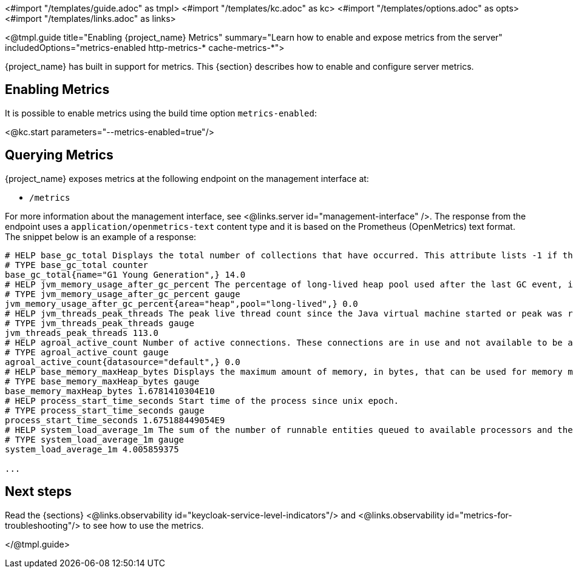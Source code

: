 <#import "/templates/guide.adoc" as tmpl>
<#import "/templates/kc.adoc" as kc>
<#import "/templates/options.adoc" as opts>
<#import "/templates/links.adoc" as links>

<@tmpl.guide
title="Enabling {project_name} Metrics"
summary="Learn how to enable and expose metrics from the server"
includedOptions="metrics-enabled http-metrics-* cache-metrics-*">

{project_name} has built in support for metrics. This {section} describes how to enable and configure server metrics.

== Enabling Metrics

It is possible to enable metrics using the build time option `metrics-enabled`:

<@kc.start parameters="--metrics-enabled=true"/>

== Querying Metrics

{project_name} exposes metrics at the following endpoint on the management interface at:

* `/metrics`

For more information about the management interface, see <@links.server id="management-interface" />.
The response from the endpoint uses a `application/openmetrics-text` content type and it is based on the Prometheus (OpenMetrics) text format. The snippet below
is an example of a response:

[source]
----
# HELP base_gc_total Displays the total number of collections that have occurred. This attribute lists -1 if the collection count is undefined for this collector.
# TYPE base_gc_total counter
base_gc_total{name="G1 Young Generation",} 14.0
# HELP jvm_memory_usage_after_gc_percent The percentage of long-lived heap pool used after the last GC event, in the range [0..1]
# TYPE jvm_memory_usage_after_gc_percent gauge
jvm_memory_usage_after_gc_percent{area="heap",pool="long-lived",} 0.0
# HELP jvm_threads_peak_threads The peak live thread count since the Java virtual machine started or peak was reset
# TYPE jvm_threads_peak_threads gauge
jvm_threads_peak_threads 113.0
# HELP agroal_active_count Number of active connections. These connections are in use and not available to be acquired.
# TYPE agroal_active_count gauge
agroal_active_count{datasource="default",} 0.0
# HELP base_memory_maxHeap_bytes Displays the maximum amount of memory, in bytes, that can be used for memory management.
# TYPE base_memory_maxHeap_bytes gauge
base_memory_maxHeap_bytes 1.6781410304E10
# HELP process_start_time_seconds Start time of the process since unix epoch.
# TYPE process_start_time_seconds gauge
process_start_time_seconds 1.675188449054E9
# HELP system_load_average_1m The sum of the number of runnable entities queued to available processors and the number of runnable entities running on the available processors averaged over a period of time
# TYPE system_load_average_1m gauge
system_load_average_1m 4.005859375

...
----

== Next steps

Read the {sections} <@links.observability id="keycloak-service-level-indicators"/> and <@links.observability id="metrics-for-troubleshooting"/> to see how to use the metrics.

</@tmpl.guide>
